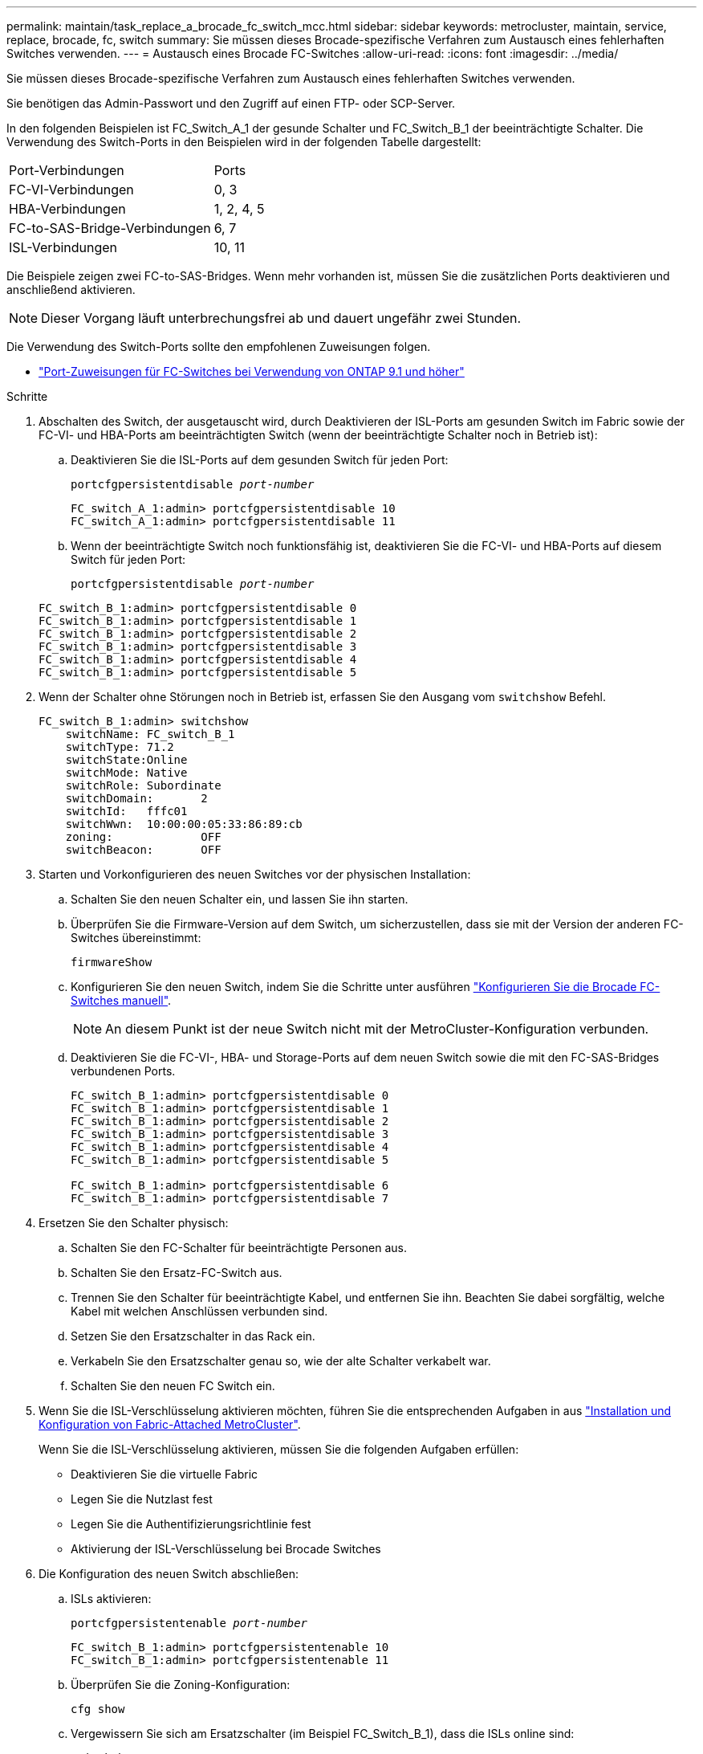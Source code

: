 ---
permalink: maintain/task_replace_a_brocade_fc_switch_mcc.html 
sidebar: sidebar 
keywords: metrocluster, maintain, service, replace, brocade, fc, switch 
summary: Sie müssen dieses Brocade-spezifische Verfahren zum Austausch eines fehlerhaften Switches verwenden. 
---
= Austausch eines Brocade FC-Switches
:allow-uri-read: 
:icons: font
:imagesdir: ../media/


[role="lead"]
Sie müssen dieses Brocade-spezifische Verfahren zum Austausch eines fehlerhaften Switches verwenden.

Sie benötigen das Admin-Passwort und den Zugriff auf einen FTP- oder SCP-Server.

In den folgenden Beispielen ist FC_Switch_A_1 der gesunde Schalter und FC_Switch_B_1 der beeinträchtigte Schalter. Die Verwendung des Switch-Ports in den Beispielen wird in der folgenden Tabelle dargestellt:

|===


| Port-Verbindungen | Ports 


 a| 
FC-VI-Verbindungen
 a| 
0, 3



 a| 
HBA-Verbindungen
 a| 
1, 2, 4, 5



 a| 
FC-to-SAS-Bridge-Verbindungen
 a| 
6, 7



 a| 
ISL-Verbindungen
 a| 
10, 11

|===
Die Beispiele zeigen zwei FC-to-SAS-Bridges. Wenn mehr vorhanden ist, müssen Sie die zusätzlichen Ports deaktivieren und anschließend aktivieren.


NOTE: Dieser Vorgang läuft unterbrechungsfrei ab und dauert ungefähr zwei Stunden.

Die Verwendung des Switch-Ports sollte den empfohlenen Zuweisungen folgen.

* link:concept_port_assignments_for_fc_switches_when_using_ontap_9_1_and_later.html["Port-Zuweisungen für FC-Switches bei Verwendung von ONTAP 9.1 und höher"]


.Schritte
. Abschalten des Switch, der ausgetauscht wird, durch Deaktivieren der ISL-Ports am gesunden Switch im Fabric sowie der FC-VI- und HBA-Ports am beeinträchtigten Switch (wenn der beeinträchtigte Schalter noch in Betrieb ist):
+
.. Deaktivieren Sie die ISL-Ports auf dem gesunden Switch für jeden Port:
+
`portcfgpersistentdisable _port-number_`

+
[listing]
----
FC_switch_A_1:admin> portcfgpersistentdisable 10
FC_switch_A_1:admin> portcfgpersistentdisable 11
----
.. Wenn der beeinträchtigte Switch noch funktionsfähig ist, deaktivieren Sie die FC-VI- und HBA-Ports auf diesem Switch für jeden Port:
+
`portcfgpersistentdisable _port-number_`

+
[listing]
----
FC_switch_B_1:admin> portcfgpersistentdisable 0
FC_switch_B_1:admin> portcfgpersistentdisable 1
FC_switch_B_1:admin> portcfgpersistentdisable 2
FC_switch_B_1:admin> portcfgpersistentdisable 3
FC_switch_B_1:admin> portcfgpersistentdisable 4
FC_switch_B_1:admin> portcfgpersistentdisable 5
----


. Wenn der Schalter ohne Störungen noch in Betrieb ist, erfassen Sie den Ausgang vom `switchshow` Befehl.
+
[listing]
----
FC_switch_B_1:admin> switchshow
    switchName: FC_switch_B_1
    switchType: 71.2
    switchState:Online
    switchMode: Native
    switchRole: Subordinate
    switchDomain:       2
    switchId:   fffc01
    switchWwn:  10:00:00:05:33:86:89:cb
    zoning:             OFF
    switchBeacon:       OFF
----
. Starten und Vorkonfigurieren des neuen Switches vor der physischen Installation:
+
.. Schalten Sie den neuen Schalter ein, und lassen Sie ihn starten.
.. Überprüfen Sie die Firmware-Version auf dem Switch, um sicherzustellen, dass sie mit der Version der anderen FC-Switches übereinstimmt:
+
`firmwareShow`

.. Konfigurieren Sie den neuen Switch, indem Sie die Schritte unter ausführen link:https://docs.netapp.com/us-en/ontap-metrocluster/install-fc/task_fcsw_brocade_configure_the_brocade_fc_switches_supertask.html["Konfigurieren Sie die Brocade FC-Switches manuell"].
+

NOTE: An diesem Punkt ist der neue Switch nicht mit der MetroCluster-Konfiguration verbunden.

.. Deaktivieren Sie die FC-VI-, HBA- und Storage-Ports auf dem neuen Switch sowie die mit den FC-SAS-Bridges verbundenen Ports.
+
[listing]
----
FC_switch_B_1:admin> portcfgpersistentdisable 0
FC_switch_B_1:admin> portcfgpersistentdisable 1
FC_switch_B_1:admin> portcfgpersistentdisable 2
FC_switch_B_1:admin> portcfgpersistentdisable 3
FC_switch_B_1:admin> portcfgpersistentdisable 4
FC_switch_B_1:admin> portcfgpersistentdisable 5

FC_switch_B_1:admin> portcfgpersistentdisable 6
FC_switch_B_1:admin> portcfgpersistentdisable 7
----


. Ersetzen Sie den Schalter physisch:
+
.. Schalten Sie den FC-Schalter für beeinträchtigte Personen aus.
.. Schalten Sie den Ersatz-FC-Switch aus.
.. Trennen Sie den Schalter für beeinträchtigte Kabel, und entfernen Sie ihn. Beachten Sie dabei sorgfältig, welche Kabel mit welchen Anschlüssen verbunden sind.
.. Setzen Sie den Ersatzschalter in das Rack ein.
.. Verkabeln Sie den Ersatzschalter genau so, wie der alte Schalter verkabelt war.
.. Schalten Sie den neuen FC Switch ein.


. Wenn Sie die ISL-Verschlüsselung aktivieren möchten, führen Sie die entsprechenden Aufgaben in aus link:https://docs.netapp.com/us-en/ontap-metrocluster/install-fc/index.html["Installation und Konfiguration von Fabric-Attached MetroCluster"].
+
Wenn Sie die ISL-Verschlüsselung aktivieren, müssen Sie die folgenden Aufgaben erfüllen:

+
** Deaktivieren Sie die virtuelle Fabric
** Legen Sie die Nutzlast fest
** Legen Sie die Authentifizierungsrichtlinie fest
** Aktivierung der ISL-Verschlüsselung bei Brocade Switches


. Die Konfiguration des neuen Switch abschließen:
+
.. ISLs aktivieren:
+
`portcfgpersistentenable _port-number_`

+
[listing]
----
FC_switch_B_1:admin> portcfgpersistentenable 10
FC_switch_B_1:admin> portcfgpersistentenable 11
----
.. Überprüfen Sie die Zoning-Konfiguration:
+
`cfg show`

.. Vergewissern Sie sich am Ersatzschalter (im Beispiel FC_Switch_B_1), dass die ISLs online sind:
+
`switchshow`

+
[listing]
----
FC_switch_B_1:admin> switchshow
switchName: FC_switch_B_1
switchType: 71.2
switchState:Online
switchMode: Native
switchRole: Principal
switchDomain:       4
switchId:   fffc03
switchWwn:  10:00:00:05:33:8c:2e:9a
zoning:             OFF
switchBeacon:       OFF

Index Port Address Media Speed State  Proto
==============================================
...
10   10    030A00 id   16G     Online  FC E-Port 10:00:00:05:33:86:89:cb "FC_switch_A_1"
11   11    030B00 id   16G     Online  FC E-Port 10:00:00:05:33:86:89:cb "FC_switch_A_1" (downstream)
...
----
.. Aktivieren Sie die Storage-Ports, die mit den FC-Bridges verbunden sind.
+
[listing]
----
FC_switch_B_1:admin> portcfgpersistentenable 6
FC_switch_B_1:admin> portcfgpersistentenable 7
----
.. Aktivieren Sie Storage-, HBA- und FC-VI-Ports.
+
Im folgenden Beispiel werden Befehle angezeigt, die zum Aktivieren der Ports zum Verbinden von HBA-Adaptern verwendet werden:

+
[listing]
----
FC_switch_B_1:admin> portcfgpersistentenable 1
FC_switch_B_1:admin> portcfgpersistentenable 2
FC_switch_B_1:admin> portcfgpersistentenable 4
FC_switch_B_1:admin> portcfgpersistentenable 5
----
+
Im folgenden Beispiel werden die Befehle angezeigt, die zum Aktivieren der Ports, die die FC-VI-Adapter verbinden, verwendet werden:

+
[listing]
----
FC_switch_B_1:admin> portcfgpersistentenable 0
FC_switch_B_1:admin> portcfgpersistentenable 3
----


. Vergewissern Sie sich, dass die Ports online sind:
+
`switchshow`

. Überprüfen Sie den Betrieb der MetroCluster-Konfiguration in ONTAP:
+
.. Prüfen Sie, ob das System multipathed ist:
+
`node run -node _node-name_ sysconfig -a`

.. Überprüfen Sie auf beiden Clustern auf Zustandswarnmeldungen:
+
`system health alert show`

.. Bestätigen Sie die MetroCluster-Konfiguration und den normalen Betriebsmodus:
+
`metrocluster show`

.. Durchführen einer MetroCluster-Prüfung:
+
`metrocluster check run`

.. Ergebnisse der MetroCluster-Prüfung anzeigen:
+
`metrocluster check show`

.. Prüfen Sie, ob auf den Switches Zustandswarnmeldungen vorliegen (falls vorhanden):
+
`storage switch show`

.. Laufen https://mysupport.netapp.com/site/tools/tool-eula/activeiq-configadvisor["Config Advisor"].
.. Überprüfen Sie nach dem Ausführen von Config Advisor die Ausgabe des Tools und befolgen Sie die Empfehlungen in der Ausgabe, um die erkannten Probleme zu beheben.



